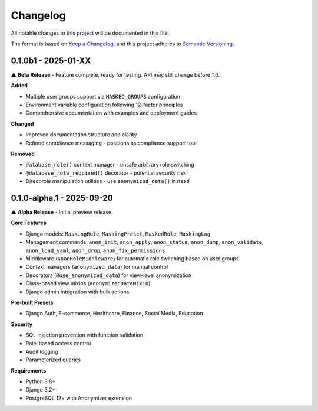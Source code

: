 Changelog
=========

All notable changes to this project will be documented in this file.

The format is based on `Keep a Changelog <https://keepachangelog.com/en/1.0.0/>`_,
and this project adheres to `Semantic Versioning <https://semver.org/spec/v2.0.0.html>`_.

0.1.0b1 - 2025-01-XX
--------------------

⚠️ **Beta Release** - Feature complete, ready for testing. API may still change before 1.0.

**Added**

* Multiple user groups support via ``MASKED_GROUPS`` configuration
* Environment variable configuration following 12-factor principles
* Comprehensive documentation with examples and deployment guides

**Changed**

* Improved documentation structure and clarity
* Refined compliance messaging - positions as compliance support tool

**Removed**

* ``database_role()`` context manager - unsafe arbitrary role switching
* ``@database_role_required()`` decorator - potential security risk
* Direct role manipulation utilities - use ``anonymized_data()`` instead

0.1.0-alpha.1 - 2025-09-20
--------------------------

⚠️ **Alpha Release** - Initial preview release.

**Core Features**

* Django models: ``MaskingRule``, ``MaskingPreset``, ``MaskedRole``, ``MaskingLog``
* Management commands: ``anon_init``, ``anon_apply``, ``anon_status``, ``anon_dump``, ``anon_validate``, ``anon_load_yaml``, ``anon_drop``, ``anon_fix_permissions``
* Middleware (``AnonRoleMiddleware``) for automatic role switching based on user groups
* Context managers (``anonymized_data``) for manual control
* Decorators (``@use_anonymized_data``) for view-level anonymization
* Class-based view mixins (``AnonymizedDataMixin``)
* Django admin integration with bulk actions

**Pre-built Presets**

* Django Auth, E-commerce, Healthcare, Finance, Social Media, Education

**Security**

* SQL injection prevention with function validation
* Role-based access control
* Audit logging
* Parameterized queries

**Requirements**

* Python 3.8+
* Django 3.2+
* PostgreSQL 12+ with Anonymizer extension
